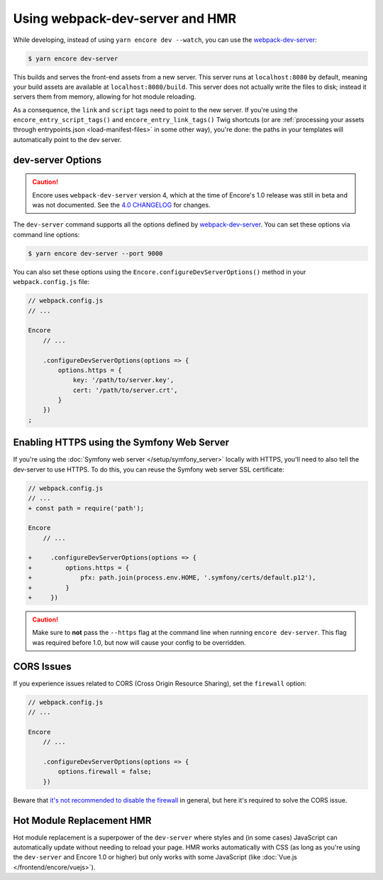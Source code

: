 Using webpack-dev-server and HMR
================================

While developing, instead of using ``yarn encore dev --watch``, you can use the
`webpack-dev-server`_:

.. code-block:: terminal

    $ yarn encore dev-server

This builds and serves the front-end assets from a new server. This server runs at
``localhost:8080`` by default, meaning your build assets are available at ``localhost:8080/build``.
This server does not actually write the files to disk; instead it servers them from memory,
allowing for hot module reloading.

As a consequence, the ``link`` and ``script`` tags need to point to the new server. If you're using the
``encore_entry_script_tags()`` and ``encore_entry_link_tags()`` Twig shortcuts (or are
:ref:`processing your assets through entrypoints.json <load-manifest-files>` in some other way),
you're done: the paths in your templates will automatically point to the dev server.

dev-server Options
------------------

.. caution::

    Encore uses ``webpack-dev-server`` version 4, which at the time of Encore's
    1.0 release was still in beta and was not documented. See the `4.0 CHANGELOG`_
    for changes.

The ``dev-server`` command supports all the options defined by `webpack-dev-server`_.
You can set these options via command line options:

.. code-block:: terminal

    $ yarn encore dev-server --port 9000

You can also set these options using the ``Encore.configureDevServerOptions()``
method in your ``webpack.config.js`` file:

.. code-block:: javascript

    // webpack.config.js
    // ...

    Encore
        // ...

        .configureDevServerOptions(options => {
            options.https = {
                key: '/path/to/server.key',
                cert: '/path/to/server.crt',
            }
        })
    ;

.. versionadded:: 0.28.4

    The ``Encore.configureDevServerOptions()`` method was introduced in Encore 0.28.4.

Enabling HTTPS using the Symfony Web Server
-------------------------------------------

If you're using the :doc:`Symfony web server </setup/symfony_server>` locally with HTTPS,
you'll need to also tell the dev-server to use HTTPS. To do this, you can reuse the Symfony web
server SSL certificate:

.. code-block:: diff

    // webpack.config.js
    // ...
    + const path = require('path');

    Encore
        // ...

    +     .configureDevServerOptions(options => {
    +         options.https = {
    +             pfx: path.join(process.env.HOME, '.symfony/certs/default.p12'),
    +         }
    +     })


.. caution::

    Make sure to **not** pass the ``--https`` flag at the command line when
    running ``encore dev-server``. This flag was required before 1.0, but now
    will cause your config to be overridden.

CORS Issues
-----------

If you experience issues related to CORS (Cross Origin Resource Sharing), set
the ``firewall`` option:

.. code-block:: javascript

    // webpack.config.js
    // ...

    Encore
        // ...

        .configureDevServerOptions(options => {
            options.firewall = false;
        })

Beware that `it's not recommended to disable the firewall`_ in general, but
here it's required to solve the CORS issue.

Hot Module Replacement HMR
--------------------------

Hot module replacement is a superpower of the ``dev-server`` where styles and
(in some cases) JavaScript can automatically update without needing to reload
your page. HMR works automatically with CSS (as long as you're using the
``dev-server`` and Encore 1.0 or higher) but only works with some JavaScript
(like :doc:`Vue.js </frontend/encore/vuejs>`).

.. versionadded:: 1.0.0

    Before Encore 1.0, you needed to pass a ``--hot`` flag at the command line
    to enable HMR. You also needed to disable CSS extraction to enable HMR for
    CSS. That is no longer needed.

.. _`webpack-dev-server`: https://webpack.js.org/configuration/dev-server/
.. _`it's not recommended to disable the firewall`: https://webpack.js.org/configuration/dev-server/#devserverdisablehostcheck
.. _`4.0 CHANGELOG`: https://github.com/webpack/webpack-dev-server/blob/master/CHANGELOG.md#400-beta0-2020-11-27
